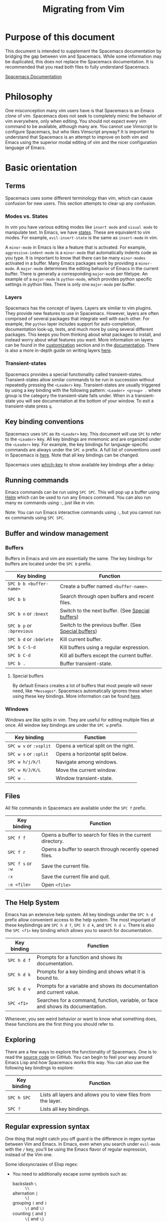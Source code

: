 #+TITLE: Migrating from Vim

* Table of Contents                     :TOC_5_gh:noexport:
- [[#purpose-of-this-document][Purpose of this document]]
- [[#philosophy][Philosophy]]
- [[#basic-orientation][Basic orientation]]
  - [[#terms][Terms]]
    - [[#modes-vs-states][Modes vs. States]]
    - [[#layers][Layers]]
    - [[#transient-states][Transient-states]]
  - [[#key-binding-conventions][Key binding conventions]]
  - [[#running-commands][Running commands]]
  - [[#buffer-and-window-management][Buffer and window management]]
    - [[#buffers][Buffers]]
      - [[#special-buffers][Special buffers]]
    - [[#windows][Windows]]
  - [[#files][Files]]
  - [[#the-help-system][The Help System]]
  - [[#exploring][Exploring]]
  - [[#regular-expression-syntax][Regular expression syntax]]
- [[#customization][Customization]]
  - [[#the-spacemacs-file][The .spacemacs file]]
  - [[#emacs-lisp][Emacs Lisp]]
    - [[#variables][Variables]]
    - [[#key-bindings][Key bindings]]
      - [[#bind-keys-to-a-macro][Bind keys to a macro]]
    - [[#functions][Functions]]
  - [[#activating-a-layer][Activating a Layer]]
  - [[#creating-a-layer][Creating a Layer]]
  - [[#installing-a-single-package][Installing a single package]]
  - [[#loading-packages][Loading packages]]
  - [[#uninstalling-a-package][Uninstalling a package]]
  - [[#common-tweaks][Common tweaks]]
    - [[#changing-the-escape-key][Changing the escape key]]
    - [[#changing-the-colorscheme][Changing the colorscheme]]
    - [[#nohlsearch][Nohlsearch]]
    - [[#sessions][Sessions]]
    - [[#navigating-using-visual-lines][Navigating using visual lines]]
- [[#other-useful-links][Other useful links]]

* Purpose of this document
This document is intended to supplement the Spacemacs documentation by bridging
the gap between vim and Spacemacs. While some information may be duplicated,
this does not replace the Spacemacs documentation. It is recommended that you
read both files to fully understand Spacemacs.

[[https://github.com/syl20bnr/spacemacs/blob/develop/doc/DOCUMENTATION.org][Spacemacs Documentation]]

* Philosophy
One misconception many vim users have is that Spacemacs is an Emacs /clone/ of
vim. Spacemacs does not seek to completely mimic the behavior of vim
everywhere, only when editing. You should not expect every vim command to be
available, although many are. You cannot use Vimscript to configure Spacemacs,
but who likes Vimscript anyway? It is important to understand that Spacemacs is
an attempt to improve on both vim and Emacs using the superior modal editing of
vim and the nicer configuration language of Emacs.

* Basic orientation
** Terms
Spacemacs uses some different terminology than vim, which can cause confusion
for new users. This section attempts to clear up any confusion.

*** Modes vs. States
In vim you have various editing modes like =insert mode= and =visual mode= to
manipulate text. In Emacs, we have [[https://github.com/syl20bnr/spacemacs/blob/develop/doc/DOCUMENTATION.org#states][states]]. These are equivalent to vim modes.
For example, =evil-insert-state= is the same as =insert-mode= in vim.

A =minor-mode= in Emacs is like a feature that is activated. For example,
=aggressive-indent-mode= is a =minor-mode= that automatically indents code as you
type. It is important to know that there can be many =minor-modes= activated in a
buffer. Many Emacs packages work by providing a =minor-mode=. A =major-mode=
determines the editing behavior of Emacs in the current buffer. There is
generally a corresponding =major-mode= per filetype. An example of a =major-mode= is
=python-mode=, which provides python specific settings in python files. There is
only one =major-mode= per buffer.

*** Layers
Spacemacs has the concept of layers. Layers are similar to vim plugins. They
provide new features to use in Spacemacs. However, layers are often comprised of
several packages that integrate well with each other. For example, the =python=
layer includes support for auto-completion, documentation look-up, tests, and
much more by using several different packages. This keeps you from thinking
about what packages to install, and instead worry about what features you want.
More information on layers can be found in the [[#customization][customization]] section and in the
[[https://github.com/syl20bnr/spacemacs/blob/develop/doc/DOCUMENTATION.org#configuration-layers][documentation]]. There is also a more in-depth guide on writing layers [[https://github.com/syl20bnr/spacemacs/blob/develop/doc/LAYERS.org][here]].

*** Transient-states
Spacemacs provides a special functionality called transient-states. Transient-states
allow similar commands to be run in succession without repeatedly pressing the
~<Leader>~ key. Transient-states are usually triggered by using a key binding with the
following pattern: ~<Leader> <group> .~ where group is the category the
transient-state falls under. When in a transient-state you will see documentation at the
bottom of your window. To exit a transient-state press ~q~.

#+CAPTION: Transient-state documentation window

[[file:img/spacemacs-scale-transient-state.png]]

** Key binding conventions
Spacemacs uses ~SPC~ as its ~<Leader>~ key. This document will use ~SPC~ to refer to
the ~<Leader>~ key. All key bindings are mnemonic and are organized under the
~<Leader>~ key. For example, the key bindings for language-specific commands are
always under the ~SPC m~ prefix. A full list of conventions used in Spacemacs is
[[https://github.com/syl20bnr/spacemacs/blob/develop/doc/CONVENTIONS.org][here]]. Note that all key bindings can be changed.

Spacemacs uses [[https://github.com/justbur/emacs-which-key][which-key]] to show available key bindings after a delay:

#+CAPTION: Which-key window

[[file:img/which-key.png]]

** Running commands
Emacs commands can be run using ~SPC SPC~. This will pop up a buffer using [[https://github.com/emacs-helm/helm][Helm]]
which can be used to run any Emacs command. You can also run many ex commands
using ~:~, just like in vim.

Note: You can run Emacs interactive commands using ~:~, but you cannot run ex
commands using ~SPC SPC~.

** Buffer and window management
*** Buffers
Buffers in Emacs and vim are essentially the same. The key bindings for buffers
are located under the ~SPC b~ prefix.

| Key binding               | Function                                             |
|---------------------------+------------------------------------------------------|
| ~SPC b b <buffer-name>~   | Create a buffer named =<buffer-name>=.               |
| ~SPC b b~                 | Search through open buffers and recent files.        |
| ~SPC b n~ or ~:bnext~     | Switch to the next buffer. (See [[#special-buffers][Special buffers]])     |
| ~SPC b p~ or ~:bprevious~ | Switch to the previous buffer. (See [[#special-buffers][Special buffers]]) |
| ~SPC b d~ or ~:bdelete~   | Kill current buffer.                                 |
| ~SPC b C-S-d~             | Kill buffers using a regular expression.             |
| ~SPC b C-d~               | Kill all buffers except the current buffer.          |
| ~SPC b .~                 | Buffer transient-state.                              |

**** Special buffers
By default Emacs creates a lot of buffers that most people will never need, like
=*Messages*=. Spacemacs automatically ignores these when using these
key bindings. More information can be found [[https://github.com/syl20bnr/spacemacs/blob/develop/doc/DOCUMENTATION.org#special-buffers][here]].

*** Windows
Windows are like splits in vim. They are useful for editing multiple files at
once. All window key bindings are under the ~SPC w~ prefix.

| Key binding            | Function                             |
|------------------------+--------------------------------------|
| ~SPC w v~ or ~:vsplit~ | Opens a vertical split on the right. |
| ~SPC w s~ or ~:split~  | Opens a horizontal split below.      |
| ~SPC w h/j/k/l~        | Navigate among windows.              |
| ~SPC w H/J/K/L~        | Move the current window.             |
| ~SPC w .~              | Window transient-state.              |

** Files
All file commands in Spacemacs are available under the ~SPC f~ prefix.

| Key binding       | Function                                                     |
|-------------------+--------------------------------------------------------------|
| ~SPC f f~         | Opens a buffer to search for files in the current directory. |
| ~SPC f r~         | Opens a buffer to search through recently opened files.      |
| ~SPC f s~ or ~:w~ | Save the current file.                                       |
| ~:x~              | Save the current file and quit.                              |
| ~:e <file>~       | Open =<file>=                                                |

** The Help System
Emacs has an extensive help system. All key bindings under the ~SPC h d~ prefix
allow convenient access to the help system. The most important of these
keybindings are ~SPC h d f~, ~SPC h d k~, and ~SPC h d v~. There is also the
~SPC <f1>~ key binding which allows you to search for documentation.

| Key binding | Function                                                                         |
|-------------+----------------------------------------------------------------------------------|
| ~SPC h d f~ | Prompts for a function and shows its documentation.                              |
| ~SPC h d k~ | Prompts for a key binding and shows what it is bound to.                         |
| ~SPC h d v~ | Prompts for a variable and shows its documentation and current value.            |
| ~SPC <f1>~  | Searches for a command, function, variable, or face and shows its documentation. |

Whenever, you see weird behavior or want to know what something does, these
functions are the first thing you should refer to.

** Exploring
There are a few ways to explore the functionality of Spacemacs. One is to read
the [[https://github.com/syl20bnr/spacemacs][source code]] on GitHub. You can begin to feel your way around Emacs Lisp and
how Spacemacs works this way. You can also use the following key bindings to
explore:

| Key binding | Function                                                      |
|-------------+---------------------------------------------------------------|
| ~SPC h SPC~ | Lists all layers and allows you to view files from the layer. |
| ~SPC ?~     | Lists all key bindings.                                       |

** Regular expression syntax
One thing that might catch you off guard is the difference in regex syntax
between Vim and Emacs. In Emacs, even when you search under =evil-mode=
with the =/= key, you'll be using the Emacs flavor of regular expression,
instead of the Vim one.

Some idiosyncrasies of Elisp regex:
- You need to additionally escape some symbols such as:
  - backslash ~\~ :: ~\\~
  - alternation ~|~ :: ~\|~
  - grouping ~(~ and ~)~ :: ~\(~ and ~\)~
  - counting ~{~ and ~}~ :: ~\{~ and ~\}~
- ~\s~ begins a [[https://www.emacswiki.org/emacs/RegularExpression][syntax class]]. Whitespaces are denoted as ~\s-~ instead of ~\s~.
- Use ~[0-9]~ or ~[:digit:]~ instead of ~\d~ to denote digits.

For more details, refer to [[https://www.emacswiki.org/emacs/RegularExpression][The EmacsWiki]], this [[https://stackoverflow.com/questions/1946352/comparison-table-for-emacs-regexp-and-perl-compatible-regular-expression-pcre][SO question]]
and [[https://github.com/joddie/pcre2el][this tool]] which converts PCRE regex to Emacs regex.

* Customization
** The .spacemacs file
When you first start spacemacs, you will be prompted to choose an editing style.
If you are reading this, you likely want to choose the vim style. A =.spacemacs=
file will be created with the appropriate style selected. Most trivial
configuration will go in this file.

There are four top-level functions in the file: =dotspacemacs/layers=,
=dotspacemacs/init=, =dotspacemacs/user-init= and =dotspacemacs/user-config=.
The =dotspacemacs/layers= function exist only to enable and disable layers and
packages. The =dotspacemacs/init= function is run before anything else during
startup and contains Spacemacs settings. You will never need to touch this
function except to change default Spacemacs settings.
The =dotspacemacs/user-init= function is also run before anything else and
contains user specific configuration. The =dotspacemacs/user-config= function
is the one you will use the most. This is where you define any user configuration.

| Key binding | Function                                                                 |
|-------------+--------------------------------------------------------------------------|
| ~SPC f e d~ | Open your =.spacemacs=                                                   |
| ~SPC f e D~ | Update your =.spacemacs= manually using a diff with the default template |

** Emacs Lisp
This section introduces a few emacs lisp functions that are needed to configure
Spacemacs. For a more detailed look at the language, see [[http://learnxinyminutes.com/docs/elisp/][this]] link. If you
really want to learn everything there is about emacs lisp, use the info page
found at ~SPC h i elisp RET~.

*** Variables
Setting variables is the most common way to customize the behavior of Spacemacs.
The syntax is simple:

#+BEGIN_SRC emacs-lisp
  (setq variable value) ; Syntax
  ;; Setting variables example
  (setq variable1 t ; True
        variable2 nil ; False
        variable3 '("A" "list" "of" "things"))
#+END_SRC

*** Key bindings
Defining key bindings is something that almost everyone will want to do. The
built-in =define-key= function is the best way to do that.

#+BEGIN_SRC emacs-lisp
  (define-key map new-keybinding function) ; Syntax
  ;; Map H to go to the previous buffer in normal mode
  (define-key evil-normal-state-map (kbd "H") 'previous-buffer)
#+END_SRC

The map is the keymap you want to bind the key in. Most of the time you will use
=evil-<state-name>-state-map=. These correspond to different =evil-mode= states.
For example, using =evil-insert-state-map= maps the key binding in insert mode.

To map ~<Leader>~ key bindings, use the =spacemacs/set-leader-keys= function.

#+BEGIN_SRC emacs-lisp
  (spacemacs/set-leader-keys key function) ; Syntax
  ;; Map killing a buffer to <Leader> b c
  (spacemacs/set-leader-keys "bc" 'spacemacs/kill-this-buffer)
  ;; Map opening a link to <Leader> o l only in org-mode (works for any major-mode)
  (spacemacs/set-leader-keys-for-major-mode 'org-mode
    "ol" 'org-open-at-point)
#+END_SRC

**** Bind keys to a macro
#+BEGIN_SRC emacs-lisp
  ;; H goes to beginning of the line
  (define-key evil-normal-state-map (kbd "H") (kbd "^"))
#+END_SRC

Bind keys to multiple other keys.

For example: To open a newline above, but stay on the current line.

The remapping in Vim:

#+BEGIN_SRC vimrc
  nmap <S-Enter> O<Esc>j
#+END_SRC

source: [[https://vim.fandom.com/wiki/Insert_newline_without_entering_insert_mode]]

The equivalent remapping in Spac/Emacs:

#+BEGIN_SRC emacs-lisp
  ;; S-return adds a newline above
  (define-key evil-normal-state-map (kbd "S-<return>") (kbd "O <escape> j"))
#+END_SRC

*** Functions
You may occasionally want to define a function to do a more complex
customization. The syntax is simple:

#+BEGIN_SRC emacs-lisp
  (defun func-name (arg1 arg2)
    "docstring"
    ;; Body
    )

  ;; Calling a function
  (func-name arg1 arg2)
#+END_SRC

Here is an example of a function that is useful in real life:

#+BEGIN_SRC emacs-lisp
  ;; This snippet allows you to run clang-format before saving
  ;; given the current file as the correct filetype.
  ;; This relies on the c-c++ layer being enabled.
  (defun clang-format-for-filetype ()
    "Run clang-format if the current file has a file extensions
  in the filetypes list."
    (let ((filetypes '("c" "cpp")))
      (when (member (file-name-extension (buffer-file-name)) filetypes)
        (clang-format-buffer))))

  ;; See http://www.gnu.org/software/emacs/manual/html_node/emacs/Hooks.html for
  ;; what this line means
  (add-hook 'before-save-hook 'clang-format-for-filetype)
#+END_SRC

** Activating a Layer
As said in the terms section, layers provide an easy way to add features.
Activating a layer is done in the =.spacemacs= file. In the file search for the
=dotspacemacs-configuration-layers= variable. By default, it should look like
this:

#+BEGIN_SRC emacs-lisp
  (defun dotspacemacs/layers ()
    (setq-default
     ;; ...
     dotspacemacs-configuration-layers '(;; auto-completion
                                         ;; better-defaults
                                         emacs-lisp
                                         ;; (git :variables
                                         ;;      git-gutter-use-fringe t)
                                         ;; markdown
                                         ;; org
                                         ;; syntax-checking
                                         )))
#+END_SRC

You can uncomment these suggested layers by deleting the semi-colons for a nice
out-of-the-box experience. To add a layer, add its name to the list and restart
Emacs or press ~SPC f e R~. To view all layers and their documentation use
~SPC h SPC~.

** Creating a Layer
To group configuration or when configuration doesn't fit well in your
=.spacemacs= file, you can create a configuration layer. Spacemacs provides a
builtin command to generate the layer boilerplate:
~SPC SPC configuration-layer/create-layer RET~. This generates a folder that
looks like this:

#+BEGIN_EXAMPLE
  [layer-name]
    |__ [local]*
    | |__ [example-mode-1]
    | |     ...
    | |__ [example-mode-n]
    |__ config.el*
    |__ funcs.el*
    |__ keybindings.el*
    |__ packages.el

  [] = directory
  * = not created by the command
#+END_EXAMPLE

The =packages.el= file contains a list of packages that you can install in the
variable =<layer-name>-packages=. Any package that is available on the [[http://melpa.org][MELPA]]
repository can be added to the list. A list can also exclude packages using the
=:excluded t= property.
Each package requires a function to initialize it. The function /must/ be named
with this pattern: =<layer-name>/init-<package-name>=. This function contains
configuration for the package. There are also =pre/post-init= functions to
execute code before or after a package loads. It would look like this:

#+BEGIN_SRC emacs-lisp
  (setq layer-name-packages '(example-package
                              ;; This layer uninstalls example-package-2
                              ;; by setting the :excluded property to true (t)
                              (example-package-2 :excluded t)))

  (defun layer-name/post-init-package ()
    ;; Add configuration to a package in another layer here
    )

  (defun layer-name/init-example-package ()
    ;; Configuration for example-package goes here
    )
#+END_SRC

**Note**: Only one layer can have a =init= function for a package. If you want
to override the configuration of a package in another layer, use a
=<layer-name>/pre-init= function in addition to [[https://github.com/syl20bnr/spacemacs/blob/develop/doc/LAYERS.org#use-package-hooks][use-package hooks]].

If a package is not available on MELPA, you must use a local package or a
package recipe. For more details see [[https://github.com/syl20bnr/spacemacs/blob/develop/doc/LAYERS.org#anatomy-of-a-layer][anatomy of a layer]].

Make sure you [[#activating-a-layer][add]] your layer to your =.spacemacs= file and restart to
activate it.

A detailed description of the loading process and how layers work can be found in
the [[https://github.com/syl20bnr/spacemacs/blob/develop/doc/LAYERS.org][configuration layers documentation.]]

** Installing a single package
Sometimes creating a layer is a bit overkill. Maybe you just want one package
and don't want to maintain a whole layer. Spacemacs provides a variable in the
=dotspacemacs/layers= function in =.spacemacs= called
=dotspacemacs-additional-packages=. Just add a package name to the list and it
will be installed when you restart. Loading the package is covered in the next
[[#loading-packages][section]].

** Loading packages
Ever wonder how Spacemacs can load over a 100 packages in just a few seconds?
Such low loading times must require some kind of unreadable black magic that no
one can understand. Thanks to [[https://github.com/jwiegley/use-package][use-package]], this is not true. It is a package
that allows easy lazy-loading and configuration of packages. Here are the basics
to using it:

#+BEGIN_SRC emacs-lisp
  ;; Basic form of use-package declaration. The :defer t tells use-package to
  ;; try to lazy load the package.
  (use-package package-name
    :defer t)
  ;; The :init section is run before the package loads. The :config section is
  ;; run after the package loads
  (use-package package-name
    :defer t
    :init
    ;; Change some variables
    (setq variable1 t variable2 nil)
    ;; Define a function
    (defun foo ()
      (message "%s" "Hello, World!"))
    :config
    ;; Calling a function that is defined when the package loads
    (function-defined-when-package-loads))
#+END_SRC

This is just a very basic overview of =use-package=. There are many other ways
to control how a package loads using it that aren't covered here.

** Uninstalling a package
Spacemacs provides a variable in the =dotspacemacs/init= function in
=.spacemacs= called =dotspacemacs-excluded-packages=. Just add a package name to
the list and it will be uninstalled when you restart.

** Common tweaks
This section is for things many will want to change. All of these settings go in
the =dotspacemacs/user-config= function in your =.spacemacs= unless otherwise noted.

*** Changing the escape key
Spacemacs uses [[https://github.com/syl20bnr/evil-escape][evil-escape]] to
allow escaping from many =major-modes= with one key binding. You can customize
the variable in your =dotspacemacs/user-config= like this:

#+BEGIN_SRC emacs-lisp
  (defun dotspacemacs/user-config ()
    ;; ...
    ;; Set escape keybinding to "jk"
    (setq-default evil-escape-key-sequence "jk"))
#+END_SRC

More documentation is found in the =evil-escape= [[https://github.com/syl20bnr/evil-escape/blob/master/README.md][README]].

*** Changing the colorscheme
The =.spacemacs= file contains the =dotspacemacs-themes= variable in the
=dotspacemacs/init= function. This is a list of themes that can be cycled
through with the ~SPC T n~ key binding. The first theme in the list is the one
that is loaded at startup. Here is an example:

#+BEGIN_SRC emacs-lisp
  (defun dotspacemacs/init
      ;; Darktooth theme is the default theme
      ;; Each theme is automatically installed.
      ;; Note that we drop the -theme from the package name.
      ;; Ex. darktooth-theme -> darktooth
      (setq-default dotspacemacs-themes '(darktooth
                                          soothe
                                          gotham)))
#+END_SRC

All installed themes can be listed and chosen using the ~SPC T s~ key binding.

*** Nohlsearch
Spacemacs emulates the default vim behavior which highlights search results even
when you are not navigating between them. You can use ~SPC s c~ or ~:nohlsearch~
to disable search result highlighting.

To disable the result highlighting when it is not needed anymore automatically,
you can [[#uninstalling-a-package][uninstall]] the =evil-search-highlight-persist= package.

*** Sessions
Spacemacs does not automatically restore your windows and buffers when you
reopen it. If you use vim sessions regularly you may want to set
=dotspacemacs-auto-resume-layouts= to =t= in your =.spacemacs=.

*** Navigating using visual lines
Spacemacs uses the vim default of navigating by actual lines, even if they are
wrapped. If you want ~j~ and ~k~ to behave like ~g j~ and ~g k~, add this to
your =.spacemacs=:

#+BEGIN_SRC emacs-lisp
  (define-key evil-normal-state-map (kbd "j") 'evil-next-visual-line)
  (define-key evil-normal-state-map (kbd "k") 'evil-previous-visual-line)
#+END_SRC

* Other useful links
- [[https://www.gnu.org/software/emacs/manual/emacs.html][Emacs Manual]]
- [[https://github.com/syl20bnr/spacemacs/blob/develop/doc/DOCUMENTATION.org][Spacemacs Documentation]]
- [[http://ian.mccowan.space/2015/04/07/Spacemacs/][Spacemacs: A Vimmer's Emacs Prerequisites]]
  - Note: The article refers to ~SPC b s~ as the key binding to switch buffers.
    It is ~SPC b b~
- [[http://thume.ca/howto/2015/03/07/configuring-spacemacs-a-tutorial/][Configuring Spacemacs: A Tutorial]]
- [[https://web.archive.org/web/20190423065450/https://juanjoalvarez.net/es/detail/2014/sep/19/vim-emacsevil-chaotic-migration-guide/][From Vim to Emacs+Evil chaotic migration guide]]

